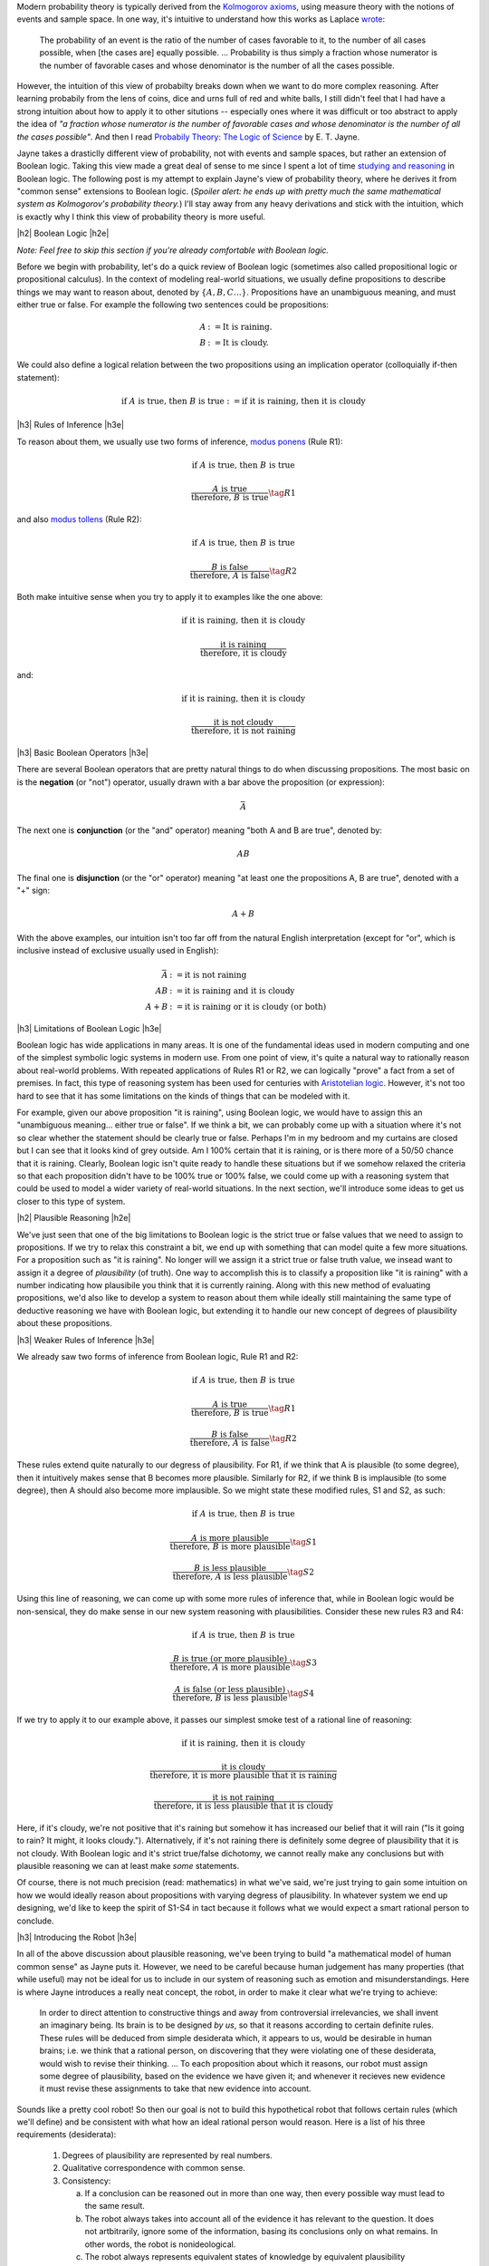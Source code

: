 .. title: Probability as Extended Logic
.. slug: probability-the-logic-of-science
.. date: 2015-10-03 23:30:05 UTC-04:00
.. tags: probability, Jayne, logic, mathjax
.. category: 
.. link: 
.. description: Probability as extended logic.
.. type: text

.. |br| raw:: html

   <br/>

.. |H2| raw:: html

   <br/><h3>

.. |H2e| raw:: html

   </h3>

.. |H3| raw:: html

   <h4>

.. |H3e| raw:: html

   </h4>


Modern probability theory is typically derived from the
`Kolmogorov axioms <https://en.wikipedia.org/wiki/Probability_axioms>`_,
using measure theory with the notions of events and sample space.
In one way, it's intuitive to understand how this works as Laplace 
`wrote <https://en.wikipedia.org/wiki/Classical_definition_of_probability>`_:

    The probability of an event is the ratio of the number of cases favorable
    to it, to the number of all cases possible, when [the cases are] equally
    possible. ... Probability is thus simply a fraction whose numerator is the
    number of favorable cases and whose denominator is the number of all the
    cases possible.

However, the intuition of this view of probabilty breaks down when we want to
do more complex reasoning.  After learning probabily from the lens of coins,
dice and urns full of red and white balls, I still didn't feel that I had
have a strong intuition about how to apply it to other situtions -- especially
ones where it was difficult or too abstract to apply the idea of *"a fraction
whose numerator is the number of favorable cases and whose denominator is the
number of all the cases possible"*.  And then I read `Probabily Theory: The Logic of Science <http://www.cambridge.org/gb/academic/subjects/physics/theoretical-physics-and-mathematical-physics/probability-theory-logic-science>`_ by E. T. Jayne.

Jayne takes a drasticlly different view of probability, not with events and sample spaces,
but rather an extension of Boolean logic.  Taking this view made a great deal of sense
to me since I spent a lot of time `studying and reasoning
<link://slug/accessible-satisfiability>`_ in Boolean logic.  The following post
is my attempt to explain Jayne's view of probability theory, where he derives
it from "common sense" extensions to Boolean logic.  (*Spoiler alert: he ends
up with pretty much the same mathematical system as Kolmogorov's probability theory.*)
I'll stay away from any heavy derivations and stick with the intuition, which
is exactly why I think this view of probability theory is more useful.

.. TEASER_END

|h2| Boolean Logic |h2e|

*Note: Feel free to skip this section if you're already comfortable with Boolean logic.*

Before we begin with probability, let's do a quick review of Boolean logic
(sometimes also called propositional logic or propositional calculus).
In the context of modeling real-world situations, we usually define
propositions to describe things we may want to reason about,
denoted by :math:`\{A, B, C \ldots\}`.  Propositions have an unambiguous
meaning, and must either true or false.  For example the following two
sentences could be propositions:

.. math::

    A &:= \text{It is raining.} \\
    B &:= \text{It is cloudy.}

We could also define a logical relation between the two propositions 
using an implication operator (colloquially if-then statement):

.. math::

    \text{if }A\text{ is true, then }B\text{ is true} := \text{if it is raining, then it is cloudy}

|h3| Rules of Inference |h3e|

To reason about them, we usually use two forms of inference, `modus ponens
<https://en.wikipedia.org/wiki/Modus_ponens>`_ (Rule R1):

.. math::

    \text{if }A\text{ is true, then }B\text{ is true}

    \frac{A\text{ is true}}{\text{therefore, }B\text{ is true}}  \tag{R1}

and also `modus tollens <https://en.wikipedia.org/wiki/Modus_tollens>`_ (Rule R2):

.. math::

    \text{if }A\text{ is true, then }B\text{ is true}

    \frac{B\text{ is false}}{\text{therefore, }A\text{ is false}} \tag{R2}

Both make intuitive sense when you try to apply it to examples like the one above:

.. math::

    \text{if it is raining, then it is cloudy}

    \frac{\text{it is raining}}{\text{therefore, it is cloudy}}

and:

.. math::

    \text{if it is raining, then it is cloudy}

    \frac{\text{it is not cloudy}}{\text{therefore, it is not raining}}

|h3| Basic Boolean Operators |h3e|

There are several Boolean operators that are pretty natural things to do
when discussing propositions.  The most basic on is the **negation** (or "not")
operator, usually drawn with a bar above the proposition (or expression):

.. math::

    \bar{A}

The next one is **conjunction** (or the "and"
operator) meaning "both A and B are true", denoted by:

.. math::

    AB

The final one is **disjunction** (or the "or"
operator) meaning "at least one the propositions A, B are true", denoted with a "+" sign:

.. math::

    A + B

With the above examples, our intuition isn't too far off from the natural
English interpretation (except for "or", which is inclusive instead of
exclusive usually used in English):

.. math::

    \bar{A} &:= \text{it is }\textbf{not}\text{ raining} \\
    AB &:= \text{it is raining }\textbf{and}\text{ it is cloudy} \\
    A + B &:= \text{it is raining }\textbf{or}\text{ it is cloudy (or both)}

|h3| Limitations of Boolean Logic |h3e|

Boolean logic has wide applications in many areas.  It is one of the
fundamental ideas used in modern computing and one of the simplest symbolic
logic systems in modern use.  From one point of view, it's quite a natural
way to rationally reason about real-world problems.  With repeated
applications of Rules R1 or R2, we can logically "prove" a fact from a set of
premises.  In fact, this type of reasoning system has been used for centuries 
with `Aristotelian logic <https://en.wikipedia.org/wiki/Term_logic>`_.
However, it's not too hard to see that it has some limitations on the kinds of
things that can be modeled with it.

For example, given our above proposition "it is raining", using Boolean logic,
we would have to assign this an "unambiguous meaning... either true or false".
If we think a bit, we can probably come up with a situation where it's not so
clear whether the statement should be clearly true or false.  
Perhaps I'm in my bedroom and my curtains are closed but I can see that it
looks kind of grey outside.  Am I 100% certain that it is raining, or is there
more of a 50/50 chance that it is raining.  Clearly, Boolean logic isn't quite
ready to handle these situations but if we somehow relaxed the criteria so
that each proposition didn't have to be 100% true or 100% false, we could
come up with a reasoning system that could be used to model a wider variety of
real-world situations.  In the next section, we'll introduce some ideas to get
us closer to this type of system.

|h2| Plausible Reasoning |h2e|

We've just seen that one of the big limitations to Boolean logic is the strict
true or false values that we need to assign to propositions.  If we try to
relax this constraint a bit, we end up with something that can model quite a
few more situations.  For a proposition such as "it is raining".  No longer
will we assign it a strict true or false truth value, we insead want to assign
it a degree of *plausibility* (of truth).  One way to accomplish this is to
classify a proposition like "it is raining" with a number indicating how
plausibile you think that it is currently raining.  Along with this new method
of evaluating propositions, we'd also like to develop a system to reason about
them while ideally still maintaining the same type of deductive reasoning we
have with Boolean logic, but extending it to handle our new concept of degrees
of plausibility about these propositions. 


|h3| Weaker Rules of Inference |h3e|

We already saw two forms of inference from Boolean logic, Rule R1 and R2:

.. math::

    \text{if }A\text{ is true, then }B\text{ is true}

    \frac{A\text{ is true}}{\text{therefore, }B\text{ is true}}  \tag{R1}

    \frac{B\text{ is false}}{\text{therefore, }A\text{ is false}} \tag{R2}

These rules extend quite naturally to our degress of plausibility.
For R1, if we think that A is plausible (to some degree), then 
it intuitively makes sense that B becomes more plausible.
Similarly for R2, if we think B is implausible (to some degree), then 
A should also become more implausible.  So we might state these modified rules,
S1 and S2, as such:

.. math::

    \text{if }A\text{ is true, then }B\text{ is true}

    \frac{A\text{ is more plausible}}{\text{therefore, }B\text{ is more plausible}}  \tag{S1}

    \frac{B\text{ is less plausible}}{\text{therefore, }A\text{ is less plausible}} \tag{S2}

Using this line of reasoning, we can come up with some more rules of inference
that, while in Boolean logic would be non-sensical, they do make sense in our
new system reasoning with plausibilities.  Consider these new rules R3 and R4:

.. math::

    \text{if }A\text{ is true, then }B\text{ is true}

    \frac{B\text{ is true (or more plausible)}}{\text{therefore, }A\text{ is more plausible}}  \tag{S3}

    \frac{A\text{ is false (or less plausible)}}{\text{therefore, }B\text{ is less plausible}} \tag{S4}

If we try to apply it to our example above, it passes our simplest smoke test
of a rational line of reasoning:

.. math::

    \text{if it is raining, then it is cloudy}

    \frac{\text{it is cloudy}}{\text{therefore, it is more plausible that it is raining}}

    \frac{\text{it is not raining}}{\text{therefore, it is less plausible that it is cloudy}}

Here, if it's cloudy, we're not positive that it's raining but somehow it has increased
our belief that it will rain ("Is it going to rain?  It might, it looks cloudy.").
Alternatively, if it's not raining there is definitely some degree of plausibility
that it is not cloudy.  With Boolean logic and it's strict true/false
dichotomy, we cannot really make any conclusions but with plausible reasoning we 
can at least make *some* statements.

Of course, there is not much precision (read: mathematics) in what we've said,
we're just trying to gain some intuition on how we would ideally reason about
propositions with varying degress of plausibility.  In whatever system we end
up designing, we'd like to keep the spirit of S1-S4 in tact because it follows
what we would expect a smart rational person to conclude.

|h3| Introducing the Robot |h3e|

In all of the above discussion about plausible reasoning, we've been trying to
build "a mathematical model of human common sense" as Jayne puts it.  However,
we need to be careful because human judgement has many properties (that while
useful) may not be ideal for us to include in our system of reasoning such as
emotion and misunderstandings.  Here is where Jayne introduces a really neat
concept, the robot, in order to make it clear what we're trying to achieve:

    In order to direct attention to constructive things and away from
    controversial irrelevancies, we shall invent an imaginary being.  Its brain
    is to be designed *by us*, so that it reasons according to certain definite
    rules.  These rules will be deduced from simple desiderata which, it
    appears to us, would be desirable in human brains; i.e. we think that a
    rational person, on discovering that they were violating one of these
    desiderata, would wish to revise their thinking. 
    ...
    To each proposition about which it reasons, our robot must assign some
    degree of plausibility, based on the evidence we have given it; and
    whenever it recieves new evidence it must revise these assignments to take
    that new evidence into account.

Sounds like a pretty cool robot!  So then our goal is not to build this
hypothetical robot that follows certain rules (which we'll define) and
be consistent with what how an ideal rational person would reason.
Here is a list of his three requirements (desiderata):

 1. Degrees of plausibility are represented by real numbers.
 2. Qualitative correspondence with common sense.
 3. Consistency:
 
    a. If a conclusion can be reasoned out in more than one way, then every possible way must lead to the same result.
    b. The robot always takes into account all of the evidence it has relevant to the question.  It does not artbitrarily, ignore some of the information, basing its conclusions only on what remains.  In other words, the robot is nonideological.
    c. The robot always represents equivalent states of knowledge by equivalent plausibility assignments.  That is, if in two problems the robot's state of knowledge is the same (except perhaps for the labeling of the propositions), then it must assign the same plausibilities in both.  

The first requirement is mostly for practicality.  If we're building a machine,
we'd like some standard way to tell it about plausibility (and vice versa),
real numbers seem appropriate.
The second requirement tells us that the robot should at least qualitatively
reason like humans do.  For example, the robot should be able to reason
somewhat like our rules S1-S4 above, which is precisely the whole point of our
exercise. 
The last requirement is obvious since if we're trying to build a robot
to reason, it has to be consistent (or what use is it?).

What is surprising is that from these three desiderata, Jayne goes on
to derive probability theory (extending it from Boolean logic)!  If you're
interested, I encourage you to check out his book `Probabilty Theory: The Logic
of Science <http://bayes.wustl.edu/etj/prob/book.pdf>`_ (first three chapters
online), where in Chapter 2 he goes over all the gory details.  It's quite an
interesting read and pretty accessible if you know a bit of calculus and are
comfortable with some algebraic manipulation.  I'll spare you the details here
on how the derivation plays out (as I'm probably not the right person to
explain it) but instead I want to focus on next is the result of how
probability theory can be viewed as an extension of Boolean logic.

|h2| Probability as Extended Logic |h2e|

The rules of probability have direct analogues with our Boolean operators above
(as it can be viewed as an extension).
Now our propositions don't have 0 or 1 truth values, they can take on any value
in the range 0 (false) to 1 (true) representing their plausibility.  The symbol
:math:`P(A|B)` is used to denote the degree of plausibility we assign
proposition A, given our background or prior knowledge B (remember the robot
will take all relevant known information into account).

The really interesting insight is that all the concepts from Boolean logic are
just limiting cases of our extension (i.e. probability theory) where our robot
becomes more and more cetain of itself.  Let's take a look.

|h3| Extended Boolean Operators |h3e|

Consider negation ("not" operator).  The analogue in probability theory is the
basic sum rule:

.. math::

    P(A|B) + P(\bar{A}|B) = 1

If we are entirely confident in proposition A (:math:`P(A|B)=1` or A is true),
then from the above rule, we can conclude :math:`P(\bar{A}|B) = 1 - P(A|B) = 0`,
or :math:`\bar{A}` is false.

This works equally well with our two basic Boolean operators.  Consider the "and"
operator, it's analogue is the product rule:

.. math::

    P(AB|C) = P(A|BC)P(B|C) = P(B|AC)P(A|C)

Let's try a few cases out.  If A is true and B is true, we should see that AB
is true.  Translating that to probabilities, we get :math:`P(A|C)=1` and
:math:`P(B|C)=1`.  Now this doesn't fit as nicely into our product rule
but we just need to go back to the concept of our robot taking all known
information into account.  If we know that :math:`P(B|C)=1`, this means
that given background information :math:`C`, we know enough to conclude
that :math:`B` is plausible with absolute certainty.  If we then add
additional background information that A is also plausible with absolute
certainty (given the same background information), then we can conclude that
:math:`P(B|AC)=1` because A is no longer relevant and our robot only uses
:math:`C` as the relevant background information when computing the
plausibility of :math:`B` [1]_.  Plugging it into the formula we get the
desired result of :math:`P(AB|C)=1`.  And since "and" operator is commutative,
we could have easily used the second expression and reached the same
conclusion.
Alternatively, if we try :math:`P(A|C)=0` and :math:`P(B|C)=1`, we can see
through a similar line of reasoning that the result should be :math:`P(AB|C)=0`.

The final Boolean operator "or" also has a direct analogue in the extended sum
rule:

.. math::

    P(A + B|C) = P(A|C) + P(B|C) - P(AB|C)

Taking a similar line of reasoning, if we have :math:`P(A|C)=0` and
:math:`P(B|C)=1`, we have :math:`P(AB|C)=0` from the above line of reasoning.
With these three quantities, we can easily compute :math:`P(A + B|C)=1`, as we
would expect (If A is false and B is true, then "A or B" is true).

|h3| Extended Reasoning |h3e|

As we saw before, we would ideally like our original rules (R1 and R2) as well
as our extended rules (S1-S4) to be included in our new system.
As expected, these common sense interpretations are preserved in probability
theory with a modified form of the product rule.

.. math::

    P(B|AC) = \frac{P(AB|C)}{P(A|C)}  \tag{1} \\
    P(A|\bar{B}C) = \frac{P(A\bar{B}|C)}{P(\bar{B}|C)} \tag{2}
   



|h2| Further Reading |h2e|

* `Probabilty Theory: The Logic of Science <http://bayes.wustl.edu/etj/prob/book.pdf>`_ (first three chapters) by E. T. Jayne.
* `Probability Theory As Extended Logic <http://bayes.wustl.edu/>`_ at Washington University In St Louis.
* `Probability, Paradox, and the Reasonable Person Principle <http://nbviewer.ipython.org/url/norvig.com/ipython/Probability.ipynb>`_ by Peter Norvig

|br|

.. [1] You might wonder what happens when :math:`A` and :math:`C` are mutually exclusive propositions (i.e. impossible to happen at the same time).  In this case, :math:`P(B|AC)` is not defined but also our original question is ill formed because we couldn't have the case :math:`P(A|C)=1` (we would instead have :math:`P(A|C)=1`).
